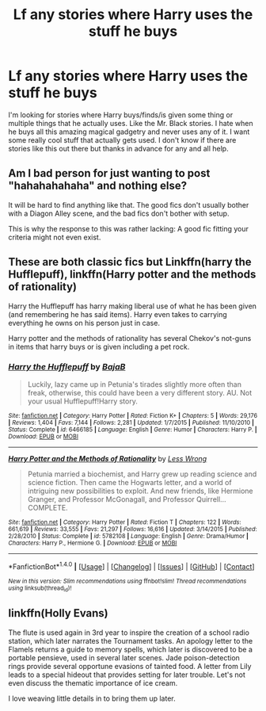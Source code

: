#+TITLE: Lf any stories where Harry uses the stuff he buys

* Lf any stories where Harry uses the stuff he buys
:PROPERTIES:
:Author: Dan2510
:Score: 7
:DateUnix: 1505132202.0
:DateShort: 2017-Sep-11
:FlairText: Request
:END:
I'm looking for stories where Harry buys/finds/is given some thing or multiple things that he actually uses. Like the Mr. Black stories. I hate when he buys all this amazing magical gadgetry and never uses any of it. I want some really cool stuff that actually gets used. I don't know if there are stories like this out there but thanks in advance for any and all help.


** Am I bad person for just wanting to post "hahahahahaha" and nothing else?

It will be hard to find anything like that. The good fics don't usually bother with a Diagon Alley scene, and the bad fics don't bother with setup.

This is why the response to this was rather lacking: A good fic fitting your criteria might not even exist.
:PROPERTIES:
:Author: fflai
:Score: 8
:DateUnix: 1505174437.0
:DateShort: 2017-Sep-12
:END:


** These are both classic fics but Linkffn(harry the Hufflepuff), linkffn(Harry potter and the methods of rationality)

Harry the Hufflepuff has harry making liberal use of what he has been given (and remembering he has said items). Harry even takes to carrying everything he owns on his person just in case.

Harry potter and the methods of rationality has several Chekov's not-guns in items that harry buys or is given including a pet rock.
:PROPERTIES:
:Author: totes_legitimate
:Score: 3
:DateUnix: 1505200096.0
:DateShort: 2017-Sep-12
:END:

*** [[http://www.fanfiction.net/s/6466185/1/][*/Harry the Hufflepuff/*]] by [[https://www.fanfiction.net/u/943028/BajaB][/BajaB/]]

#+begin_quote
  Luckily, lazy came up in Petunia's tirades slightly more often than freak, otherwise, this could have been a very different story. AU. Not your usual Hufflepuff!Harry story.
#+end_quote

^{/Site/: [[http://www.fanfiction.net/][fanfiction.net]] *|* /Category/: Harry Potter *|* /Rated/: Fiction K+ *|* /Chapters/: 5 *|* /Words/: 29,176 *|* /Reviews/: 1,404 *|* /Favs/: 7,144 *|* /Follows/: 2,281 *|* /Updated/: 1/7/2015 *|* /Published/: 11/10/2010 *|* /Status/: Complete *|* /id/: 6466185 *|* /Language/: English *|* /Genre/: Humor *|* /Characters/: Harry P. *|* /Download/: [[http://www.ff2ebook.com/old/ffn-bot/index.php?id=6466185&source=ff&filetype=epub][EPUB]] or [[http://www.ff2ebook.com/old/ffn-bot/index.php?id=6466185&source=ff&filetype=mobi][MOBI]]}

--------------

[[http://www.fanfiction.net/s/5782108/1/][*/Harry Potter and the Methods of Rationality/*]] by [[https://www.fanfiction.net/u/2269863/Less-Wrong][/Less Wrong/]]

#+begin_quote
  Petunia married a biochemist, and Harry grew up reading science and science fiction. Then came the Hogwarts letter, and a world of intriguing new possibilities to exploit. And new friends, like Hermione Granger, and Professor McGonagall, and Professor Quirrell... COMPLETE.
#+end_quote

^{/Site/: [[http://www.fanfiction.net/][fanfiction.net]] *|* /Category/: Harry Potter *|* /Rated/: Fiction T *|* /Chapters/: 122 *|* /Words/: 661,619 *|* /Reviews/: 33,555 *|* /Favs/: 21,297 *|* /Follows/: 16,616 *|* /Updated/: 3/14/2015 *|* /Published/: 2/28/2010 *|* /Status/: Complete *|* /id/: 5782108 *|* /Language/: English *|* /Genre/: Drama/Humor *|* /Characters/: Harry P., Hermione G. *|* /Download/: [[http://www.ff2ebook.com/old/ffn-bot/index.php?id=5782108&source=ff&filetype=epub][EPUB]] or [[http://www.ff2ebook.com/old/ffn-bot/index.php?id=5782108&source=ff&filetype=mobi][MOBI]]}

--------------

*FanfictionBot*^{1.4.0} *|* [[[https://github.com/tusing/reddit-ffn-bot/wiki/Usage][Usage]]] | [[[https://github.com/tusing/reddit-ffn-bot/wiki/Changelog][Changelog]]] | [[[https://github.com/tusing/reddit-ffn-bot/issues/][Issues]]] | [[[https://github.com/tusing/reddit-ffn-bot/][GitHub]]] | [[[https://www.reddit.com/message/compose?to=tusing][Contact]]]

^{/New in this version: Slim recommendations using/ ffnbot!slim! /Thread recommendations using/ linksub(thread_id)!}
:PROPERTIES:
:Author: FanfictionBot
:Score: 1
:DateUnix: 1505200118.0
:DateShort: 2017-Sep-12
:END:


** linkffn(Holly Evans)

The flute is used again in 3rd year to inspire the creation of a school radio station, which later narrates the Tournament tasks. An apology letter to the Flamels returns a guide to memory spells, which later is discovered to be a portable pensieve, used in several later scenes. Jade poison-detection rings provide several opportune evasions of tainted food. A letter from Lily leads to a special hideout that provides setting for later trouble. Let's not even discuss the thematic importance of ice cream.

I love weaving little details in to bring them up later.
:PROPERTIES:
:Author: wordhammer
:Score: 1
:DateUnix: 1505191371.0
:DateShort: 2017-Sep-12
:END:
